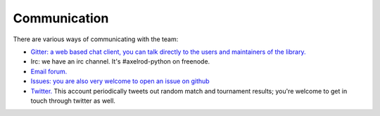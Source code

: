 .. _communication:

Communication
-------------

There are various ways of communicating with the team:

- `Gitter: a web based chat client, you can talk directly to the users and
  maintainers of the library. <https://gitter.im/Axelrod-Python/Axelrod>`_
- Irc: we have an irc channel. It's #axelrod-python on freenode.
- `Email forum. <https://groups.google.com/forum/#!forum/axelrod-python>`_
- `Issues: you are also very welcome to open an issue on
  github <https://github.com/Axelrod-Python/Axelrod/issues>`_
- `Twitter. <https://twitter.com/AxelrodPython>`_ This account periodically
  tweets out random match and tournament results; you're welcome to get in
  touch through twitter as well.
